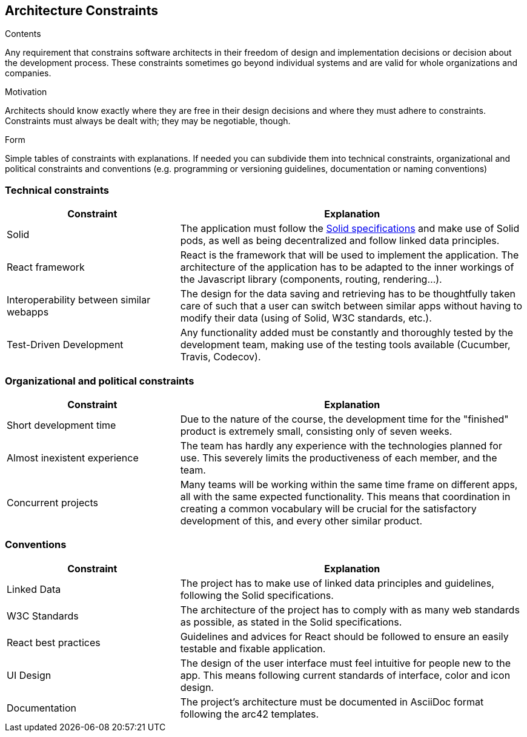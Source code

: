 [[section-architecture-constraints]]
== Architecture Constraints


[role="arc42help"]
****
.Contents
Any requirement that constrains software architects in their freedom of design and implementation decisions or decision about the development process. These constraints sometimes go beyond individual systems and are valid for whole organizations and companies.

.Motivation
Architects should know exactly where they are free in their design decisions and where they must adhere to constraints.
Constraints must always be dealt with; they may be negotiable, though.

.Form
Simple tables of constraints with explanations.
If needed you can subdivide them into
technical constraints, organizational and political constraints and
conventions (e.g. programming or versioning guidelines, documentation or naming conventions)
****

=== Technical constraints

[options="header",cols="1,2"]
|===
|Constraint|Explanation
| Solid | The application must follow the link:https://github.com/solid/solid-spec[Solid specifications] and make use of Solid pods, as well as being decentralized and follow linked data principles.
| React framework | React is the framework that will be used to implement the application. The architecture of the application has to be adapted to the inner workings of the Javascript library (components, routing, rendering...).
| Interoperability between similar webapps | The design for the data saving and retrieving has to be thoughtfully taken care of such that a user can switch between similar apps without having to modify their data (using of Solid, W3C standards, etc.).
| Test-Driven Development | Any functionality added must be constantly and thoroughly tested by the development team, making use of the testing tools available (Cucumber, Travis, Codecov).
|===

=== Organizational and political constraints

[options="header",cols="1,2"]
|===
|Constraint|Explanation
| Short development time | Due to the nature of the course, the development time for the "finished" product is extremely small, consisting only of seven weeks.
| Almost inexistent experience | The team has hardly any experience with the technologies planned for use. This severely limits the productiveness of each member, and the team.
| Concurrent projects | Many teams will be working within the same time frame on different apps, all with the same expected functionality. This means that coordination in creating a common vocabulary will be crucial for the satisfactory development of this, and every other similar product.
|===

=== Conventions

[options="header",cols="1,2"]
|===
| Constraint | Explanation
| Linked Data | The project has to make use of linked data principles and guidelines, following the Solid specifications.
| W3C Standards | The architecture of the project has to comply with as many web standards as possible, as stated in the Solid specifications.
| React best practices | Guidelines and advices for React should be followed to ensure an easily testable and fixable application. 
| UI Design | The design of the user interface must feel intuitive for people new to the app. This means following current standards of interface, color and icon design.
| Documentation | The project's architecture must be documented in AsciiDoc format following the arc42 templates.
|===
